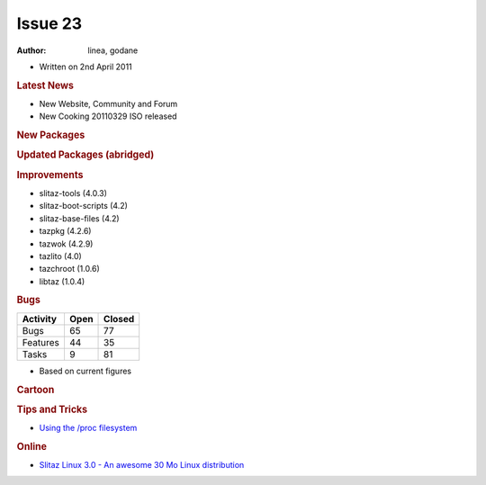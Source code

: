 .. http://doc.slitaz.org/en:newsletter:oldissues:23
.. en/newsletter/oldissues/23.txt · Last modified: 2011/12/13 21:41 by godane

Issue 23
========

:author: linea, godane

* Written on 2nd April 2011


.. rubric:: Latest News

* New Website, Community and Forum
* New Cooking 20110329 ISO released


.. rubric:: New Packages

.. hlist::
   :columns: 3

   * nagios-{doc,dev,nrpe,nsca,plugins}
   * p910nd
   * emacs-pkg-{vala-mode,text-translator}
   * opensp
   * libofx
   * libltdl
   * mk-livestatus
   * nagvis-{doc,flex}
   * nconf
   * ndoutils
   * nareto
   * libsvn
   * perl-file-rsync
   * bazzar-tools
   * wbar2
   * dokuwiki
   * libshout
   * perl-texi2html
   * youtube-dl
   * htmldoc
   * unionfs-fuse
   * dkms
   * httptunnel
   * ptunnel
   * libtdb
   * getmail
   * tcpick
   * ratmenu
   * linux-libre
   * deutex-devel
   * freedoom
   * par2
   * backuppc
   * firmware-iwlwifi-{1000,3945}
   * rfkill
   * ofono
   * connman
   * gtkaml
   * lingot
   * qca
   * polkit-qt
   * python-cython
   * lfs-book
   * e3
   * fpc-{src,bootstrap}
   * ruby-enterprise
   * gource
   * firmware-radeon
   * metasploit
   * gnu-netcat


.. rubric:: Updated Packages (abridged)

.. hlist::
   :columns: 3

   * bluez ⇒ 4.90
   * terminal ⇒ 0.4.6
   * xfce4-* ⇒ 4.8.1
   * gmime ⇒ 2.4.22
   * thunar ⇒ 1.2.1
   * vlc ⇒ 1.1.8
   * midori ⇒ 0.3.3
   * git ⇒ 1.7.4.2
   * fribidi ⇒ 0.19.2
   * uget ⇒ 1.6.2a
   * babl ⇒ 0.1.4
   * cherokee ⇒ 1.2.1
   * sqlite ⇒ 3.7.5
   * gnuchess ⇒ 5.08
   * dialog ⇒ 1.1-20110118
   * poppler ⇒ 0.16.2
   * lirc ⇒ 0.9.0-pre1
   * glpi ⇒ 0.78.2
   * xchm ⇒ 1.18
   * mercurial ⇒ 1.8.1
   * gnumeric ⇒ 1.10.14
   * gcc ⇒ 4.5.2
   * coreutils ⇒ 8.10
   * nspr ⇒ 4.8.7
   * shared-mime-info ⇒ 0.90
   * desktop-file-utils ⇒ 0.18
   * xorg-xrdb ⇒ 1.0.8
   * whois ⇒ 5.0.11
   * stellarium ⇒ 0.10.6
   * scite ⇒ 2.24
   * mc ⇒ 4.7.5.1
   * sylpheed ⇒ 3.1.0
   * guile ⇒ 1.8.8
   * pangomm ⇒ 2.26.3
   * xorg-xf86-input-evdev ⇒ 2.6.0
   * fotoxx ⇒ 11.02
   * nss ⇒ 3.12.9
   * mousepad ⇒ 0.2.16
   * transmission ⇒ 2.22
   * pidgin ⇒ 2.7.11
   * clamav ⇒ 0.97
   * wordpress ⇒ 3.0.5
   * xorg-server ⇒ 1.9.4
   * openssl ⇒ 1.0.0.d
   * libwebkit ⇒ 1.2.7
   * lyx ⇒ 1.6.9
   * nmap ⇒ 5.51
   * aspell-en ⇒ 7.1-0
   * openldap ⇒ 2.4.24
   * slang ⇒ 2.2.3
   * lvm2 ⇒ 2.02.84
   * util-linux-ng ⇒ 2.19
   * snort ⇒ 2.9.0.4
   * bazaar ⇒ 2.3.0
   * irzip ⇒ 0.552
   * emotion ⇒ 55225
   * openjpeg ⇒ 1.4
   * libsmpeg ⇒ 390
   * PyQt-x11-gpl ⇒ 4.8.3
   * libnet ⇒ 1.1.5
   * sip ⇒ 4.12.1
   * sane-backends ⇒ 1.0.22
   * lmms ⇒ 0.4.10
   * udev ⇒ 166
   * scummvm ⇒ 1.2.1
   * synergy ⇒ 1.3.6
   * glew ⇒ 1.5.8
   * partimage ⇒ 0.6.9
   * clutter ⇒ 1.6.6
   * ghostscript ⇒ 9.01
   * busybox ⇒ 1.18.4
   * cmake ⇒ 2.8.4
   * gparted ⇒ 0.8.0
   * virtualbox-ose ⇒ 4.0.4
   * curl ⇒ 7.21.4
   * ntp ⇒ 4.2.6p3
   * valgrind ⇒ 3.6.1
   * readline ⇒ 6.2
   * bash ⇒ 4.2
   * ruby ⇒ 1.9.2-p180
   * ruby-gtk2 ⇒ 0.90.7
   * bind ⇒ 9.8.0
   * glibc ⇒ 2.13
   * fluxbox ⇒ 1.3.1
   * ario ⇒ 1.5
   * mpg123 ⇒ 1.13.2
   * phpvirtualbox ⇒ 4.0-3
   * postfix ⇒ 2.8.2
   * bluefish ⇒ 2.0.3
   * tor ⇒ 0.2.1.30
   * mono ⇒ 2.10.1
   * orage ⇒ 4.8.1
   * dnsmasq ⇒ 2.57
   * samba ⇒ 3.5.8
   * firefox ⇒ 4.0
   * thunderbird ⇒ 3.1.8
   * swig ⇒ 2.0.2
   * sudo ⇒ 1.8.0
   * m4 ⇒ 1.4.16
   * iproute2 ⇒ 2.6.37
   * wireshark ⇒ 1.4.4
   * seamonkey ⇒ 2.0.13
   * squashfs ⇒ 4.2
   * python-pysqlite ⇒ 2.6.0
   * subversion ⇒ 1.6.16
   * mlt ⇒ 0.6.2
   * tmux ⇒ 1.4
   * nscd ⇒ 2.13
   * qt4 ⇒ 4.7.2
   * icu ⇒ 4.6
   * samba-pam ⇒ 3.5.7
   * jack-audio-connection-kit ⇒ 0.120.1
   * gnome-mplayer ⇒ 1.0.2
   * couchdb ⇒ 1.0.2
   * freeciv ⇒ 2.2.5
   * pan ⇒ 0.134
   * sox ⇒ 14.3.2
   * xorg-setxkbmap ⇒ 1.2.1
   * emacs ⇒ 23.3
   * mesa ⇒ 7.10.1
   * enna ⇒ 0.4.1
   * icedtea6-jdk ⇒ 1.9.7
   * tar ⇒ 1.26
   * openmpi ⇒ 1.5.3
   * dosfstools ⇒ 3.0.11
   * hydrogen ⇒ 0.9.5
   * openvas-manager ⇒ 1.0.4
   * openvas-administrator ⇒ 1.0.1
   * gcompris ⇒ 9.6
   * vala ⇒ 0.11.6
   * yad ⇒ 0.9.1
   * gnome-doc-utils ⇒ 0.20.4
   * evince ⇒ 2.32.0
   * ffmpeg ⇒ 0.6.2
   * xorg-libX11 ⇒ 1.4.2
   * aria2 ⇒ 1.11.1
   * cairo ⇒ 1.10.2
   * openal ⇒ 1.13
   * xorg-xf86-video-ati ⇒ 6.14.1
   * goffice ⇒ 0.8.14
   * b43-fwcutter ⇒ 014
   * rsync ⇒ 3.0.8
   * mpd ⇒ 15.16
   * task ⇒ 1.9.4
   * gnutls ⇒ 2.12.0
   * vim ⇒ 7.3
   * gnutls ⇒ 2.12.0
   * mlt ⇒ 0.7.0
   * imagemagick ⇒ 6.6.8-10
   * hplip ⇒ 3.11.3
   * ghostscript ⇒ 9.02


.. rubric:: Improvements

* slitaz-tools (4.0.3)
* slitaz-boot-scripts (4.2)
* slitaz-base-files (4.2)
* tazpkg (4.2.6)
* tazwok (4.2.9)
* tazlito (4.0)
* tazchroot (1.0.6)
* libtaz (1.0.4)


.. rubric:: Bugs

======== ==== ======
Activity Open Closed
======== ==== ======
Bugs      65    77
Features  44    35
Tasks      9    81
======== ==== ======

* Based on current figures


.. rubric:: Cartoon

.. image:: cartoons/cartoon-5.png


.. rubric:: Tips and Tricks

* `Using the /proc filesystem <https://web.archive.org/web/20121127115059/http://www.petur.eu/blog/?p=320>`_


.. rubric:: Online

* `Slitaz Linux 3.0 - An awesome 30 Mo Linux distribution <https://www.unixmen.com/slitaz-linux-30-an-awesome-30-mo-linux-distribution/>`_
